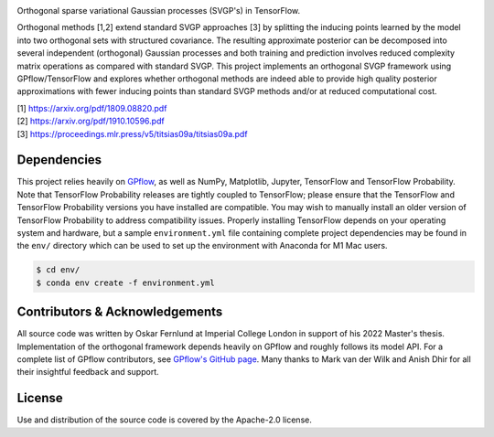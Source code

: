 .. image:: https://raw.githubusercontent.com/oskarfernlund/orthogonal-svgp/master/figures/logo.png
    :width: 500
    
Orthogonal sparse variational Gaussian processes (SVGP's) in TensorFlow.

Orthogonal methods [1,2] extend standard SVGP approaches [3] by splitting the 
inducing points learned by the model into two orthogonal sets with structured 
covariance. The resulting approximate posterior can be decomposed into several 
independent (orthogonal) Gaussian processes and both training and prediction 
involves reduced complexity matrix operations as compared with standard SVGP. 
This project implements an orthogonal SVGP framework using GPflow/TensorFlow 
and explores whether orthogonal methods are indeed able to provide high quality 
posterior approximations with fewer inducing points than standard SVGP methods 
and/or at reduced computational cost.

| [1] https://arxiv.org/pdf/1809.08820.pdf
| [2] https://arxiv.org/pdf/1910.10596.pdf
| [3] https://proceedings.mlr.press/v5/titsias09a/titsias09a.pdf


Dependencies
------------

This project relies heavily on GPflow_, as well as NumPy, Matplotlib, Jupyter, 
TensorFlow and TensorFlow Probability. Note that TensorFlow Probability 
releases are tightly coupled to TensorFlow; please ensure that the TensorFlow 
and TensorFlow Probability versions you have installed are compatible. You may 
wish to manually install an older version of TensorFlow Probability to address 
compatibility issues. Properly installing TensorFlow depends on your operating 
system and hardware, but a sample ``environment.yml`` file containing complete 
project dependencies may be found in the ``env/`` directory which can be used 
to set up the environment with Anaconda for M1 Mac users.

.. code-block:: console

    $ cd env/
    $ conda env create -f environment.yml

.. _GPflow: https://www.gpflow.org/


Contributors & Acknowledgements
-------------------------------

All source code was written by Oskar Fernlund at Imperial College London in 
support of his 2022 Master's thesis. Implementation of the orthogonal framework 
depends heavily on GPflow and roughly follows its model API. For a complete 
list of GPflow contributors, see `GPflow's GitHub page`_. Many thanks to Mark 
van der Wilk and Anish Dhir for all their insightful feedback and support. 

.. _`GPflow's GitHub page`: https://github.com/GPflow/GPflow/


License
-------

Use and distribution of the source code is covered by the Apache-2.0 license.